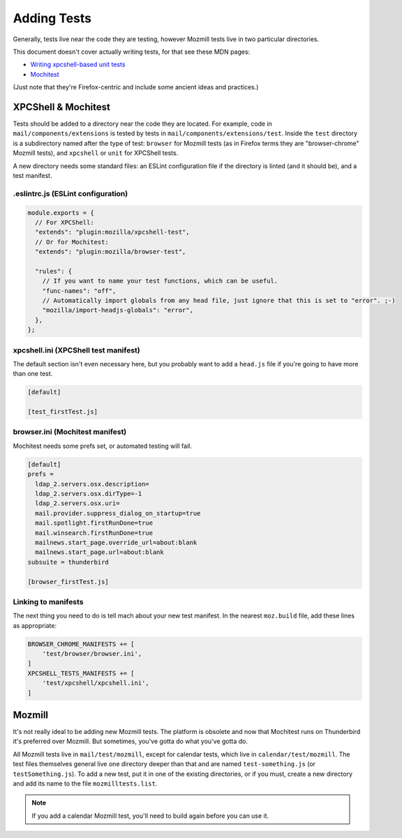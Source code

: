 ============
Adding Tests
============

Generally, tests live near the code they are testing, however Mozmill tests live in two
particular directories.

This document doesn't cover actually writing tests, for that see these MDN pages:

- `Writing xpcshell-based unit tests`__
- `Mochitest`__

(Just note that they're Firefox-centric and include some ancient ideas and practices.)

__ https://developer.mozilla.org/en-US/docs/Mozilla/QA/Writing_xpcshell-based_unit_tests
__ https://developer.mozilla.org/en-US/docs/Mozilla/Projects/Mochitest

XPCShell & Mochitest
====================

Tests should be added to a directory near the code they are located. For example, code in
``mail/components/extensions`` is tested by tests in ``mail/components/extensions/test``. Inside
the ``test`` directory is a subdirectory named after the type of test: ``browser`` for Mozmill
tests (as in Firefox terms they are "browser-chrome" Mozmill tests), and ``xpcshell`` or ``unit``
for XPCShell tests.

A new directory needs some standard files: an ESLint configuration file if the directory is linted
(and it should be), and a test manifest.

.eslintrc.js (ESLint configuration)
-----------------------------------

.. code-block:: javascript

  module.exports = {
    // For XPCShell:
    "extends": "plugin:mozilla/xpcshell-test",
    // Or for Mochitest:
    "extends": "plugin:mozilla/browser-test",

    "rules": {
      // If you want to name your test functions, which can be useful.
      "func-names": "off",
      // Automatically import globals from any head file, just ignore that this is set to "error". ;-)
      "mozilla/import-headjs-globals": "error",
    },
  };

xpcshell.ini (XPCShell test manifest)
-------------------------------------

The default section isn't even necessary here, but you probably want to add a ``head.js`` file if
you're going to have more than one test.

.. code-block:: text

  [default]

  [test_firstTest.js]

browser.ini (Mochitest manifest)
--------------------------------

Mochitest needs some prefs set, or automated testing will fail. 

.. code-block:: text

  [default]
  prefs =
    ldap_2.servers.osx.description=
    ldap_2.servers.osx.dirType=-1
    ldap_2.servers.osx.uri=
    mail.provider.suppress_dialog_on_startup=true
    mail.spotlight.firstRunDone=true
    mail.winsearch.firstRunDone=true
    mailnews.start_page.override_url=about:blank
    mailnews.start_page.url=about:blank
  subsuite = thunderbird

  [browser_firstTest.js]

Linking to manifests
--------------------

The next thing you need to do is tell mach about your new test manifest. In the nearest
``moz.build`` file, add these lines as appropriate:

.. code-block:: python

  BROWSER_CHROME_MANIFESTS += [
      'test/browser/browser.ini',
  ]
  XPCSHELL_TESTS_MANIFESTS += [
      'test/xpcshell/xpcshell.ini',
  ]

Mozmill
=======

It's not really ideal to be adding new Mozmill tests. The platform is obsolete and now that
Mochitest runs on Thunderbird it's preferred over Mozmill. But sometimes, you've gotta do what
you've gotta do.

All Mozmill tests live in ``mail/test/mozmill``, except for calendar tests, which live in
``calendar/test/mozmill``. The test files themselves general live one directory deeper than that
and are named ``test-something.js`` (or ``testSomething.js``). To add a new test, put it in one of
the existing directories, or if you must, create a new directory and add its name to the file
``mozmilltests.list``.

.. note::

  If you add a calendar Mozmill test, you'll need to build again before you can use it.
